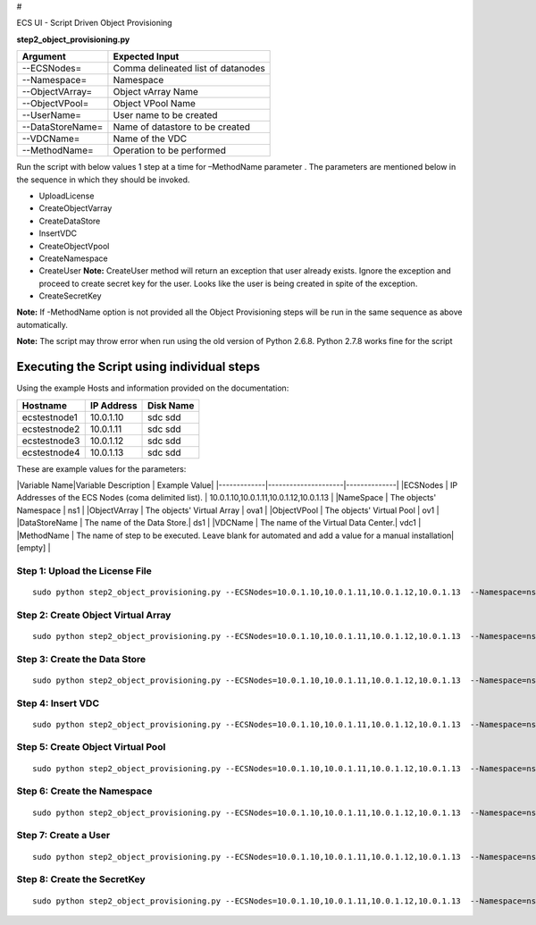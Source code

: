 #

.. raw:: html

   <center> 

ECS UI - Script Driven Object Provisioning

.. raw:: html

   </center>

**step2\_object\_provisioning.py**

+--------------------+--------------------------------------+
| Argument           | Expected Input                       |
+====================+======================================+
| --ECSNodes=        | Comma delineated list of datanodes   |
+--------------------+--------------------------------------+
| --Namespace=       | Namespace                            |
+--------------------+--------------------------------------+
| --ObjectVArray=    | Object vArray Name                   |
+--------------------+--------------------------------------+
| --ObjectVPool=     | Object VPool Name                    |
+--------------------+--------------------------------------+
| --UserName=        | User name to be created              |
+--------------------+--------------------------------------+
| --DataStoreName=   | Name of datastore to be created      |
+--------------------+--------------------------------------+
| --VDCName=         | Name of the VDC                      |
+--------------------+--------------------------------------+
| --MethodName=      | Operation to be performed            |
+--------------------+--------------------------------------+

Run the script with below values 1 step at a time for –MethodName
parameter . The parameters are mentioned below in the sequence in which
they should be invoked.

-  UploadLicense
-  CreateObjectVarray
-  CreateDataStore
-  InsertVDC
-  CreateObjectVpool
-  CreateNamespace
-  CreateUser **Note:** CreateUser method will return an exception that
   user already exists. Ignore the exception and proceed to create
   secret key for the user. Looks like the user is being created in
   spite of the exception.
-  CreateSecretKey

**Note:** If -MethodName option is not provided all the Object
Provisioning steps will be run in the same sequence as above
automatically.

**Note:** The script may throw error when run using the old version of
Python 2.6.8. Python 2.7.8 works fine for the script

Executing the Script using individual steps
-------------------------------------------

Using the example Hosts and information provided on the documentation:

+----------------+--------------+-------------+
| Hostname       | IP Address   | Disk Name   |
+================+==============+=============+
| ecstestnode1   | 10.0.1.10    | sdc sdd     |
+----------------+--------------+-------------+
| ecstestnode2   | 10.0.1.11    | sdc sdd     |
+----------------+--------------+-------------+
| ecstestnode3   | 10.0.1.12    | sdc sdd     |
+----------------+--------------+-------------+
| ecstestnode4   | 10.0.1.13    | sdc sdd     |
+----------------+--------------+-------------+

These are example values for the parameters:

\|Variable Name\|Variable Description \| Example Value\|
\|-------------\|---------------------\|--------------\| \|ECSNodes \|
IP Addresses of the ECS Nodes (coma delimited list). \|
10.0.1.10,10.0.1.11,10.0.1.12,10.0.1.13 \| \|NameSpace \| The objects'
Namespace \| ns1 \| \|ObjectVArray \| The objects' Virtual Array \| ova1
\| \|ObjectVPool \| The objects' Virtual Pool \| ov1 \| \|DataStoreName
\| The name of the Data Store.\| ds1 \| \|VDCName \| The name of the
Virtual Data Center.\| vdc1 \| \|MethodName \| The name of step to be
executed. Leave blank for automated and add a value for a manual
installation\| [empty] \|

Step 1: Upload the License File
~~~~~~~~~~~~~~~~~~~~~~~~~~~~~~~

::

    sudo python step2_object_provisioning.py --ECSNodes=10.0.1.10,10.0.1.11,10.0.1.12,10.0.1.13  --Namespace=ns1 --ObjectVArray=ova1 --ObjectVPool=ovp1 --UserName=emccode --DataStoreName=ds1 --VDCName=vdc1 --MethodName=UploadLicense

Step 2: Create Object Virtual Array
~~~~~~~~~~~~~~~~~~~~~~~~~~~~~~~~~~~

::

    sudo python step2_object_provisioning.py --ECSNodes=10.0.1.10,10.0.1.11,10.0.1.12,10.0.1.13  --Namespace=ns1 --ObjectVArray=ova1 --ObjectVPool=ovp1 --UserName=emccode --DataStoreName=ds1 --VDCName=vdc1 --MethodName=CreateObjectVarray

Step 3: Create the Data Store
~~~~~~~~~~~~~~~~~~~~~~~~~~~~~

::

    sudo python step2_object_provisioning.py --ECSNodes=10.0.1.10,10.0.1.11,10.0.1.12,10.0.1.13  --Namespace=ns1 --ObjectVArray=ova1 --ObjectVPool=ovp1 --UserName=emccode --DataStoreName=ds1 --VDCName=vdc1 --MethodName=CreateDataStore

Step 4: Insert VDC
~~~~~~~~~~~~~~~~~~

::

    sudo python step2_object_provisioning.py --ECSNodes=10.0.1.10,10.0.1.11,10.0.1.12,10.0.1.13  --Namespace=ns1 --ObjectVArray=ova1 --ObjectVPool=ovp1 --UserName=emccode --DataStoreName=ds1 --VDCName=vdc1 --MethodName=InsertVDC

Step 5: Create Object Virtual Pool
~~~~~~~~~~~~~~~~~~~~~~~~~~~~~~~~~~

::

    sudo python step2_object_provisioning.py --ECSNodes=10.0.1.10,10.0.1.11,10.0.1.12,10.0.1.13  --Namespace=ns1 --ObjectVArray=ova1 --ObjectVPool=ovp1 --UserName=emccode --DataStoreName=ds1 --VDCName=vdc1 --MethodName=CreateObjectVpool

Step 6: Create the Namespace
~~~~~~~~~~~~~~~~~~~~~~~~~~~~

::

    sudo python step2_object_provisioning.py --ECSNodes=10.0.1.10,10.0.1.11,10.0.1.12,10.0.1.13  --Namespace=ns1 --ObjectVArray=ova1 --ObjectVPool=ovp1 --UserName=emccode --DataStoreName=ds1 --VDCName=vdc1 --MethodName=CreateNamespace

Step 7: Create a User
~~~~~~~~~~~~~~~~~~~~~

::

    sudo python step2_object_provisioning.py --ECSNodes=10.0.1.10,10.0.1.11,10.0.1.12,10.0.1.13  --Namespace=ns1 --ObjectVArray=ova1 --ObjectVPool=ovp1 --UserName=emccode --DataStoreName=ds1 --VDCName=vdc1 --MethodName=CreateUser

Step 8: Create the SecretKey
~~~~~~~~~~~~~~~~~~~~~~~~~~~~

::

    sudo python step2_object_provisioning.py --ECSNodes=10.0.1.10,10.0.1.11,10.0.1.12,10.0.1.13  --Namespace=ns1 --ObjectVArray=ova1 --ObjectVPool=ovp1 --UserName=emccode --DataStoreName=ds1 --VDCName=vdc1 --MethodName=CreateSecretKey

